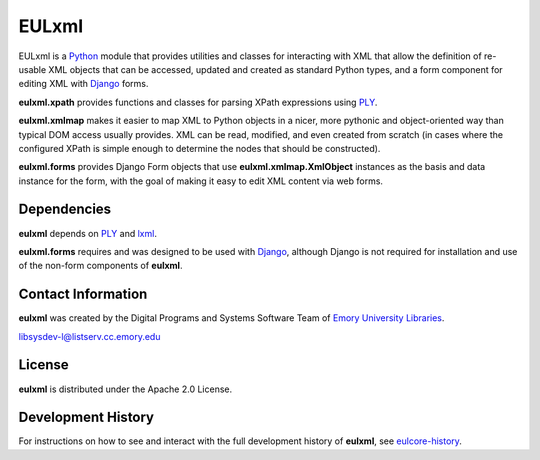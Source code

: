 EULxml
======

EULxml is a `Python <http://www.python.org/>`_ module that provides
utilities and classes for interacting with XML that allow the
definition of re-usable XML objects that can be accessed, updated and
created as standard Python types, and a form component for editing XML
with `Django <https://www.djangoproject.com/>`_ forms.

**eulxml.xpath** provides functions and classes for parsing XPath
expressions using `PLY <http://www.dabeaz.com/ply/>`_.

**eulxml.xmlmap** makes it easier to map XML to Python objects in a
nicer, more pythonic and object-oriented way than typical DOM access
usually provides.  XML can be read, modified, and even created from
scratch (in cases where the configured XPath is simple enough to
determine the nodes that should be constructed).

**eulxml.forms** provides Django Form objects that use
**eulxml.xmlmap.XmlObject** instances as the basis and data instance
for the form, with the goal of making it easy to edit XML content
via web forms.

Dependencies
------------

**eulxml** depends on `PLY <http://www.dabeaz.com/ply/>`_ and `lxml
<http://lxml.de/>`_.

**eulxml.forms** requires and was designed       to be used with 
`Django <https://www.djangoproject.com/>`_, although Django is not
required for installation and use of the non-form components of
**eulxml**. 


Contact Information
-------------------

**eulxml** was created by the Digital Programs and Systems Software
Team of `Emory University Libraries <http://web.library.emory.edu/>`_.

libsysdev-l@listserv.cc.emory.edu


License
-------
**eulxml** is distributed under the Apache 2.0 License.


Development History
-------------------

For instructions on how to see and interact with the full development
history of **eulxml**, see
`eulcore-history <https://github.com/emory-libraries/eulcore-history>`_.
